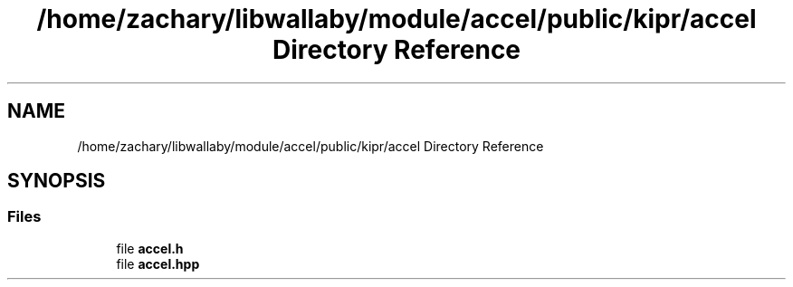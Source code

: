 .TH "/home/zachary/libwallaby/module/accel/public/kipr/accel Directory Reference" 3 "Mon Sep 12 2022" "Version 1.0.0" "libkipr" \" -*- nroff -*-
.ad l
.nh
.SH NAME
/home/zachary/libwallaby/module/accel/public/kipr/accel Directory Reference
.SH SYNOPSIS
.br
.PP
.SS "Files"

.in +1c
.ti -1c
.RI "file \fBaccel\&.h\fP"
.br
.ti -1c
.RI "file \fBaccel\&.hpp\fP"
.br
.in -1c
